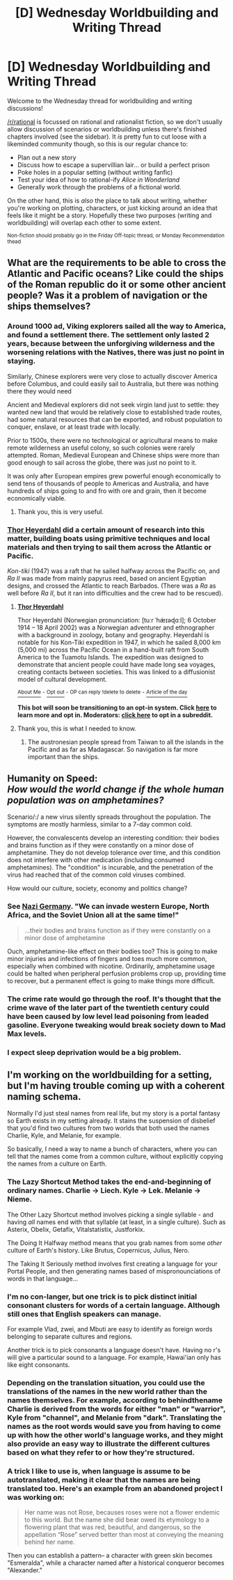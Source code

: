 #+TITLE: [D] Wednesday Worldbuilding and Writing Thread

* [D] Wednesday Worldbuilding and Writing Thread
:PROPERTIES:
:Author: AutoModerator
:Score: 8
:DateUnix: 1611759604.0
:DateShort: 2021-Jan-27
:END:
Welcome to the Wednesday thread for worldbuilding and writing discussions!

[[/r/rational]] is focussed on rational and rationalist fiction, so we don't usually allow discussion of scenarios or worldbuilding unless there's finished chapters involved (see the sidebar). It /is/ pretty fun to cut loose with a likeminded community though, so this is our regular chance to:

- Plan out a new story
- Discuss how to escape a supervillian lair... or build a perfect prison
- Poke holes in a popular setting (without writing fanfic)
- Test your idea of how to rational-ify /Alice in Wonderland/
- Generally work through the problems of a fictional world.

On the other hand, this is /also/ the place to talk about writing, whether you're working on plotting, characters, or just kicking around an idea that feels like it might be a story. Hopefully these two purposes (writing and worldbuilding) will overlap each other to some extent.

^{Non-fiction should probably go in the Friday Off-topic thread, or Monday Recommendation thead}


** What are the requirements to be able to cross the Atlantic and Pacific oceans? Like could the ships of the Roman republic do it or some other ancient people? Was it a problem of navigation or the ships themselves?
:PROPERTIES:
:Author: ironistkraken
:Score: 2
:DateUnix: 1611799837.0
:DateShort: 2021-Jan-28
:END:

*** Around 1000 ad, Viking explorers sailed all the way to America, and found a settlement there. The settlement only lasted 2 years, because between the unforgiving wilderness and the worsening relations with the Natives, there was just no point in staying.

Similarly, Chinese explorers were very close to actually discover America before Columbus, and could easily sail to Australia, but there was nothing there they would need

Ancient and Medieval explorers did not seek virgin land just to settle: they wanted new land that would be relatively close to established trade routes, had some natural resources that can be exported, and robust population to conquer, enslave, or at least trade with locally.

Prior to 1500s, there were no technological or agricultural means to make remote wilderness an useful colony, so such colonies were rarely attempted. Roman, Medieval European and Chinese ships were more than good enough to sail across the globe, there was just no point to it.

It was only after European empires grew powerful enough economically to send tens of thousands of people to Americas and Australia, and have hundreds of ships going to and fro with ore and grain, then it become economically viable.
:PROPERTIES:
:Author: Freevoulous
:Score: 3
:DateUnix: 1611830425.0
:DateShort: 2021-Jan-28
:END:

**** Thank you, this is very useful.
:PROPERTIES:
:Author: ironistkraken
:Score: 1
:DateUnix: 1611842107.0
:DateShort: 2021-Jan-28
:END:


*** [[https://en.wikipedia.org/wiki/Thor_Heyerdahl][Thor Heyerdahl]] did a certain amount of research into this matter, building boats using primitive techniques and local materials and then trying to sail them across the Atlantic or Pacific.

/Kon-tiki/ (1947) was a raft that he sailed halfway across the Pacific on, and /Ra II/ was made from mainly papyrus reed, based on ancient Egyptian designs, and crossed the Atlantic to reach Barbados. (There was a /Ra/ as well before /Ra II/, but it ran into difficulties and the crew had to be rescued).
:PROPERTIES:
:Author: CCC_037
:Score: 3
:DateUnix: 1611817389.0
:DateShort: 2021-Jan-28
:END:

**** *[[https://en.wikipedia.org/wiki/Thor%20Heyerdahl][Thor Heyerdahl]]*

Thor Heyerdahl (Norwegian pronunciation: [tuːr ˈhæ̀ɪəɖɑːl]; 6 October 1914 -- 18 April 2002) was a Norwegian adventurer and ethnographer with a background in zoology, botany and geography. Heyerdahl is notable for his Kon-Tiki expedition in 1947, in which he sailed 8,000 km (5,000 mi) across the Pacific Ocean in a hand-built raft from South America to the Tuamotu Islands. The expedition was designed to demonstrate that ancient people could have made long sea voyages, creating contacts between societies. This was linked to a diffusionist model of cultural development.

[[https://np.reddit.com/user/wikipedia_text_bot/comments/jrn2mj/about_me/][^{About Me}]] ^{-} [[https://np.reddit.com/user/wikipedia_text_bot/comments/jrti43/opt_out_here/][^{Opt out}]] ^{- OP can reply !delete to delete} ^{-} [[https://np.reddit.com/comments/k9hx22][^{Article of the day}]]

*This bot will soon be transitioning to an opt-in system. Click [[https://np.reddit.com/user/wikipedia_text_bot/comments/ka4icp/opt_in_for_the_new_system/][here]] to learn more and opt in. Moderators: [[https://np.reddit.com/user/wikipedia_text_bot/comments/ka4icp/opt_in_for_the_new_system/][click here]] to opt in a subreddit.*
:PROPERTIES:
:Author: wikipedia_text_bot
:Score: 2
:DateUnix: 1611817412.0
:DateShort: 2021-Jan-28
:END:


**** Thank you, this is what I needed to know.
:PROPERTIES:
:Author: ironistkraken
:Score: 2
:DateUnix: 1611842016.0
:DateShort: 2021-Jan-28
:END:

***** The austronesian people spread from Taiwan to all the islands in the Pacific and as far as Madagascar. So navigation is far more important than the ships.
:PROPERTIES:
:Author: sunshine_cata
:Score: 1
:DateUnix: 1611856493.0
:DateShort: 2021-Jan-28
:END:


** Humanity on Speed:\\
/How would the world change if the whole human population was on amphetamines?/

Scenario/:/ a new virus silently spreads throughout the population. The symptoms are mostly harmless, similar to a 7-day common cold.

However, the convalescents develop an interesting condition: their bodies and brains function as if they were constantly on a minor dose of amphetamine. They do not develop tolerance over time, and this condition does not interfere with other medication (including consumed amphetamines). The "condition" is incurable, and the penetration of the virus had reached that of the common cold viruses combined.

How would our culture, society, economy and politics change?
:PROPERTIES:
:Author: Freevoulous
:Score: 1
:DateUnix: 1611831429.0
:DateShort: 2021-Jan-28
:END:

*** See [[https://www.amusingplanet.com/2020/05/pervitin-wonder-drug-that-fueled-nazi.html][Nazi Germany]]. "We can invade western Europe, North Africa, and the Soviet Union all at the same time!"

#+begin_quote
  ...their bodies and brains function as if they were constantly on a minor dose of amphetamine
#+end_quote

Ouch, amphetamine-like effect on their bodies too? This is going to make minor injuries and infections of fingers and toes much more common, especially when combined with nicotine. Ordinarily, amphetamine usage could be halted when peripheral perfusion problems crop up, providing time to recover, but a permanent effect is going to make things more difficult.
:PROPERTIES:
:Author: Norseman2
:Score: 1
:DateUnix: 1611841808.0
:DateShort: 2021-Jan-28
:END:


*** The crime rate would go through the roof. It's thought that the crime wave of the later part of the twentieth century could have been caused by low level lead poisoning from leaded gasoline. Everyone tweaking would break society down to Mad Max levels.
:PROPERTIES:
:Author: sunshine_cata
:Score: 1
:DateUnix: 1611856785.0
:DateShort: 2021-Jan-28
:END:


*** I expect sleep deprivation would be a big problem.
:PROPERTIES:
:Author: MrCogmor
:Score: 1
:DateUnix: 1613131921.0
:DateShort: 2021-Feb-12
:END:


** I'm working on the worldbuilding for a setting, but I'm having trouble coming up with a coherent naming schema.

Normally I'd just steal names from real life, but my story is a portal fantasy so Earth exists in my setting already. It stains the suspension of disbelief that you'd find two cultures from two worlds that both used the names Charlie, Kyle, and Melanie, for example.

So basically, I need a way to name a bunch of characters, where you can tell that the names come from a common culture, without explicitly copying the names from a culture on Earth.
:PROPERTIES:
:Author: ThePhrastusBombastus
:Score: 1
:DateUnix: 1611833565.0
:DateShort: 2021-Jan-28
:END:

*** The Lazy Shortcut Method takes the end-and-beginning of ordinary names. Charlie -> Liech. Kyle -> Lek. Melanie -> Nieme.

The Other Lazy Shortcut method involves picking a single syllable - and having /all/ names end with that syllable (at least, in a single culture). Such as Asterix, Obelix, Getafix, Vitalstatistix, Justforkix.

The Doing It Halfway method means that you grab names from some /other/ culture of Earth's history. Like Brutus, Copernicus, Julius, Nero.

The Taking It Seriously method involves first creating a language for your Portal People, and then generating names based of mispronounciations of words in that language...
:PROPERTIES:
:Author: CCC_037
:Score: 5
:DateUnix: 1611858653.0
:DateShort: 2021-Jan-28
:END:


*** I'm no con-langer, but one trick is to pick distinct initial consonant clusters for words of a certain language. Although still ones that English speakers can manage.

For example Vlad, zwei, and Mbuti are easy to identify as foreign words belonging to separate cultures and regions.

Another trick is to pick consonants a language doesn't have. Having no r's will give a particular sound to a language. For example, Hawai'ian only has like eight consonants.
:PROPERTIES:
:Author: sunshine_cata
:Score: 2
:DateUnix: 1611857373.0
:DateShort: 2021-Jan-28
:END:


*** Depending on the translation situation, you could use the translations of the names in the new world rather than the names themselves. For example, according to behindthename Charlie is derived from the words for either "man" or "warrior", Kyle from "channel", and Melanie from "dark". Translating the names as the root words would save you from having to come up with how the other world's language works, and they might also provide an easy way to illustrate the different cultures based on what they refer to or how they're structured.
:PROPERTIES:
:Author: Radioterrill
:Score: 1
:DateUnix: 1611835850.0
:DateShort: 2021-Jan-28
:END:


*** A trick I like to use is, when language is assume to be autotranslated, making it clear that the names are being translated too. Here's an example from an abandoned project I was working on:

#+begin_quote
  Her name was not Rose, becauses roses were not a flower endemic to this world. But the name she did bear owed its etymology to a flowering plant that was red, beautiful, and dangerous, so the appellation “Rose” served better than most at conveying the meaning behind her name.
#+end_quote

Then you can establish a pattern-- a character with green skin becomes "Esmeralda", while a character named after a historical conqueror becomes "Alexander."
:PROPERTIES:
:Author: GaBeRockKing
:Score: 1
:DateUnix: 1611902871.0
:DateShort: 2021-Jan-29
:END:
